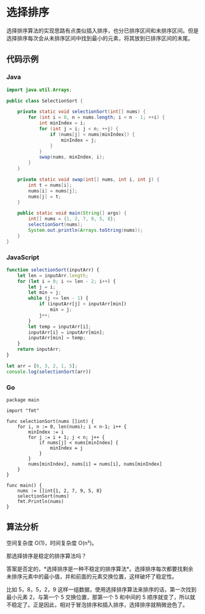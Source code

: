 * 选择排序
  :PROPERTIES:
  :CUSTOM_ID: 选择排序
  :END:
选择排序算法的实现思路有点类似插入排序，也分已排序区间和未排序区间。但是选择排序每次会从未排序区间中找到最小的元素，将其放到已排序区间的末尾。

** 代码示例
   :PROPERTIES:
   :CUSTOM_ID: 代码示例
   :END:

#+begin_html
  <!-- tabs:start -->
#+end_html

*** *Java*
    :PROPERTIES:
    :CUSTOM_ID: java
    :END:
#+begin_src java
  import java.util.Arrays;

  public class SelectionSort {

      private static void selectionSort(int[] nums) {
          for (int i = 0, n = nums.length; i < n - 1; ++i) {
              int minIndex = i;
              for (int j = i; j < n; ++j) {
                  if (nums[j] < nums[minIndex]) {
                      minIndex = j;
                  }
              }
              swap(nums, minIndex, i);
          }
      }

      private static void swap(int[] nums, int i, int j) {
          int t = nums[i];
          nums[i] = nums[j];
          nums[j] = t;
      }

      public static void main(String[] args) {
          int[] nums = {1, 2, 7, 9, 5, 8};
          selectionSort(nums);
          System.out.println(Arrays.toString(nums));
      }
  }
#+end_src

*** *JavaScript*
    :PROPERTIES:
    :CUSTOM_ID: javascript
    :END:
#+begin_src js
  function selectionSort(inputArr) {
      let len = inputArr.length;
      for (let i = 0; i <= len - 2; i++) {
          let j = i;
          let min = j;
          while (j <= len - 1) {
              if (inputArr[j] < inputArr[min])
                  min = j;
              j++;
          }
          let temp = inputArr[i];
          inputArr[i] = inputArr[min];
          inputArr[min] = temp;
      }
      return inputArr;
  }

  let arr = [6, 3, 2, 1, 5];
  console.log(selectionSort(arr))
#+end_src

*** *Go*
    :PROPERTIES:
    :CUSTOM_ID: go
    :END:
#+begin_example
  package main

  import "fmt"

  func selectionSort(nums []int) {
      for i, n := 0, len(nums); i < n-1; i++ {
          minIndex := i
          for j := i + 1; j < n; j++ {
              if nums[j] < nums[minIndex] {
                  minIndex = j
              }
          }
          nums[minIndex], nums[i] = nums[i], nums[minIndex]
      }
  }

  func main() {
      nums := []int{1, 2, 7, 9, 5, 8}
      selectionSort(nums)
      fmt.Println(nums)
  }
#+end_example

#+begin_html
  <!-- tabs:end -->
#+end_html

** 算法分析
   :PROPERTIES:
   :CUSTOM_ID: 算法分析
   :END:
空间复杂度 O(1)，时间复杂度 O(n²)。

那选择排序是稳定的排序算法吗？

答案是否定的，*选择排序是一种不稳定的排序算法*。选择排序每次都要找剩余未排序元素中的最小值，并和前面的元素交换位置，这样破坏了稳定性。

比如 5，8，5，2，9
这样一组数据，使用选择排序算法来排序的话，第一次找到最小元素 2，与第一个
5 交换位置，那第一个 5 和中间的 5
顺序就变了，所以就不稳定了。正是因此，相对于冒泡排序和插入排序，选择排序就稍微逊色了。
